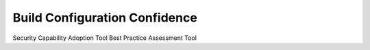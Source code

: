 Build Configuration Confidence 
==============================

Security Capability Adoption Tool
Best Practice Assessment Tool